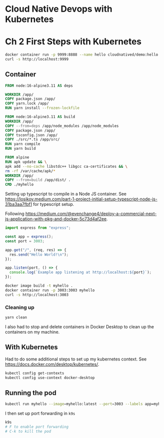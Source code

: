 * Cloud Native Devops with Kubernetes
* Ch 2 First Steps with Kubernetes
  #+begin_src sh
    docker container run -p 9999:8888 --name hello cloudnatived/demo:hello &
    curl -s http://localhost:9999

  #+end_src
** Container
   #+begin_src dockerfile :tangle myhello/Dockerfile
     FROM node:16-alpine3.11 AS deps

     WORKDIR /app/
     COPY package.json /app/
     COPY yarn.lock /app/
     RUN yarn install --frozen-lockfile

     FROM node:16-alpine3.11 AS build
     WORKDIR /app/
     COPY --from=deps /app/node_modules /app/node_modules
     COPY package.json /app/
     COPY tsconfig.json /app/
     COPY ./src/*.ts /app/src/
     RUN yarn compile
     RUN yarn build

     FROM alpine
     RUN apk update && \
	 apk add --no-cache libstdc++ libgcc ca-certificates && \
	 rm -rf /var/cache/apk/*
     WORKDIR /app/
     COPY --from=build /app/dist/ .
     CMD ./myhello

   #+end_src

Setting up typescript to compile in a Node JS container. See https://losikov.medium.com/part-1-project-initial-setup-typescript-node-js-31ba3aa7fbf1 for typescript setup.

Following https://medium.com/@evenchange4/deploy-a-commercial-next-js-application-with-pkg-and-docker-5c73d4af2ee.

#+begin_src typescript :tangle myhello/src/app.ts
  import express from "express";

  const app = express();
  const port = 3003;

  app.get("/", (req, res) => {
    res.send("Hello World!\n");
  });

  app.listen(port, () => {
    console.log(`Example app listening at http://localhost:${port}`);
  });
#+end_src

#+begin_src sh
  docker image build -t myhello .
  docker container run -p 3003:3003 myhello
  curl -s http://localhost:3003
#+end_src

*** Cleaning up
    #+begin_src sh
      yarn clean
    #+end_src

 I also had to stop and delete containers in Docker Desktop to clean up the containers on my machine.

** With Kubernetes

Had to do some additional steps to set up my kubernetes context.  See https://docs.docker.com/desktop/kubernetes/.

#+begin_src sh
  kubectl config get-contexts
  kubectl config use-context docker-desktop
#+end_src

** Running the pod

#+begin_src sh
kubectl run myhello --image=myhello:latest --port=3003 --labels app=myhello --image-pull-policy='Never'
#+end_src

I then set up port forwarding in =k9s=

#+begin_src sh
  k9s
  # F to enable port forwarding
  # C-k to kill the pod
#+end_src
